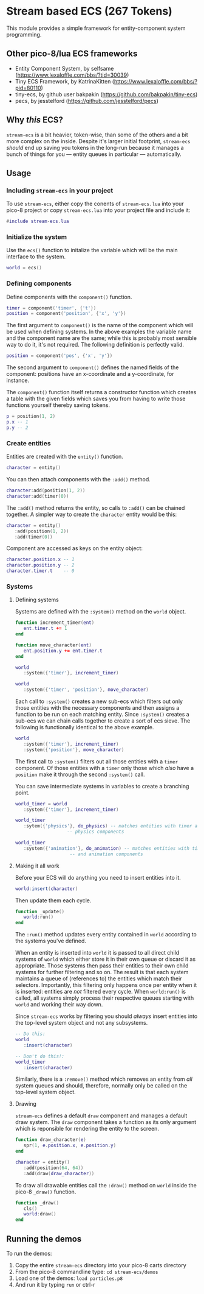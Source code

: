 * Stream based ECS (267 Tokens)

This module provides a simple framework for entity-component system
programming.

** Other pico-8/lua ECS frameworks
   * Entity Component System, by selfsame
     (https://www.lexaloffle.com/bbs/?tid=30039)
   * Tiny ECS Framework, by KatrinaKitten
     (https://www.lexaloffle.com/bbs/?pid=80110)
   * tiny-ecs, by github user bakpakin
     (https://github.com/bakpakin/tiny-ecs)
   * pecs, by jesstelford (https://github.com/jesstelford/pecs)

** Why /this/ ECS?
   ~stream-ecs~ is a bit heavier, token-wise, than some of the others
   and a bit more complex on the inside. Despite it's larger initial
   footprint, ~stream-ecs~ /should/ end up saving you tokens in the
   long-run because it manages a bunch of things for you --- entity
   queues in particular --- automatically.
   
** Usage
*** Including ~stream-ecs~ in your project
   To use ~stream-ecs~, either copy the conents of ~stream-ecs.lua~
   into your pico-8 project or copy ~stream-ecs.lua~ into your project
   file and include it:

   #+begin_src lua
#include stream-ecs.lua
   #+end_src
   
*** Initialize the system   
    Use the ~ecs()~ function to initalize the variable which will be
    the main interface to the system.

    #+begin_src lua
world = ecs()
    #+end_src
    
*** Defining components    
    Define components with the ~component()~ function.

    #+begin_src lua
timer = component('timer', {'t'})
position = component('position', {'x', 'y'})
    #+end_src
    
    The first argument to ~component()~ is the name of the component
    which will be used when defining systems. In the above examples
    the variable name and the component name are the same; while this
    is probably most sensible way to do it, it's not required. The
    following definition is perfectly valid.

    #+begin_src lua
position = component('pos', {'x', 'y'})
    #+end_src

    The second argument to ~component()~ defines the named fields of
    the component: positions have an x-coordinate and a y-coordinate,
    for instance.
    
    The ~component()~ function itself returns a constructor function
    which creates a table with the given fields which saves you from
    having to write those functions yourself thereby saving tokens.

    #+begin_src lua
p = position(1, 2)
p.x -- 1
p.y -- 2
    #+end_src

*** Create entities
    Entities are created with the ~entity()~ function.

    #+begin_src lua
character = entity()
    #+end_src
    
    You can then attach components with the ~:add()~ method.

    #+begin_src lua
character:add(position(1, 2))
character:add(timer(0))
    #+end_src
    
    The ~:add()~ method returns the entity, so calls to ~:add()~ can be
    chained together. A simpler way to create the ~character~ entity
    would be this:

    #+begin_src lua
character = entity()
   :add(position(1, 2))
   :add(timer(0))
    #+end_src
    
    Component are accessed as keys on the entity object:

    #+begin_src lua
character.position.x -- 1
character.position.y -- 2
character.timer.t    -- 0
    #+end_src

*** Systems
**** Defining systems
    Systems are defined with the ~:system()~ method on the ~world~ object.

    #+begin_src lua
function increment_timer(ent)
   ent.timer.t += 1
end

function move_character(ent)
   ent.position.y += ent.timer.t
end

world
   :system({'timer'}, increment_timer)
   
world
   :system({'timer', 'position'}, move_character)
    #+end_src

    Each call to ~:system()~ creates a new sub-ecs which filters out
    only those entities with the necessary components and then assigns
    a function to be run on each matching entity. Since ~:system()~
    creates a sub-ecs we can chain calls together to create a sort of
    ecs sieve. The following is functionally identical to the above
    example.

    #+begin_src lua
world
   :system({'timer'}, increment_timer)
   :system({'position'}, move_character)
    #+end_src

    The first call to ~:system()~ filters out all those entities with
    a ~timer~ component. Of those entities with a ~timer~ only those
    which /also/ have a ~position~ make it through the second
    ~:system()~ call.
    
    You can save intermediate systems in variables to create a
    branching point.

    #+begin_src lua
world_timer = world
   :system({'timer'}, increment_timer)

world_timer
   :sytem({'physics'}, do_physics) -- matches entities with timer and
				   -- physics components

world_timer
   :system({'animation'}, do_animation) -- matches entities with timer
					-- and animation components
    #+end_src
    
**** Making it all work
     Before your ECS will do anything you need to insert entities into
     it.

    #+begin_src lua
world:insert(character)
    #+end_src
    
    Then update them each cycle.

    #+begin_src lua
function _update()
   world:run()
end
    #+end_src
    
    The ~:run()~ method updates every entity contained in ~world~
    according to the systems you've defined.

    When an entity is inserted into ~world~ it is passed to all direct
    child systems of ~world~ which either store it in their own queue
    or discard it as appropriate. Those systems then pass their
    entities to their own child systems for further filtering and so
    on. The result is that each system maintains a queue of
    (references to) the entities which match their
    selectors. Importantly, this filtering only happens once per
    entity when it is inserted: entities are /not/ filtered every
    cycle. When ~world:run()~ is called, all systems simply process their
    respective queues starting with ~world~ and working their way down.
    
    Since ~stream-ecs~ works by filtering you should /always/ insert
    entities into the top-level system object and not any subsystems.

    #+begin_src lua
-- Do this:
world
   :insert(character)

-- Don't do this!:
world_timer
   :insert(character)
    #+end_src

    Similarly, there is a ~:remove()~ method which removes an entity
    from /all/ system queues and should, therefore, normally only be
    called on the top-level system object.
**** Drawing
     ~stream-ecs~ defines a default ~draw~ component and manages a
     default draw system. The ~draw~ component takes a function as its
     only argument which is reponsible for rendering the entity to the screen.

     #+begin_src lua
function draw_character(e)
   spr(1, e.position.x, e.position.y)
end

character = entity()
   :add(position(64, 64))
   :add(draw(draw_character))
     #+end_src
     
     To draw all drawable entities call the ~:draw()~ method on
     ~world~ inside the pico-8 ~_draw()~ function.

     #+begin_src lua
function _draw()
   cls()
   world:draw()
end
     #+end_src
     
** Running the demos
   To run the demos: 
   1. Copy the entire ~stream-ecs~ directory into your pico-8 carts
      directory
   2. From the pico-8 commandline type: ~cd stream-ecs/demos~
   3. Load one of the demos: ~load particles.p8~
   4. And run it by typing ~run~ or ctrl-r

